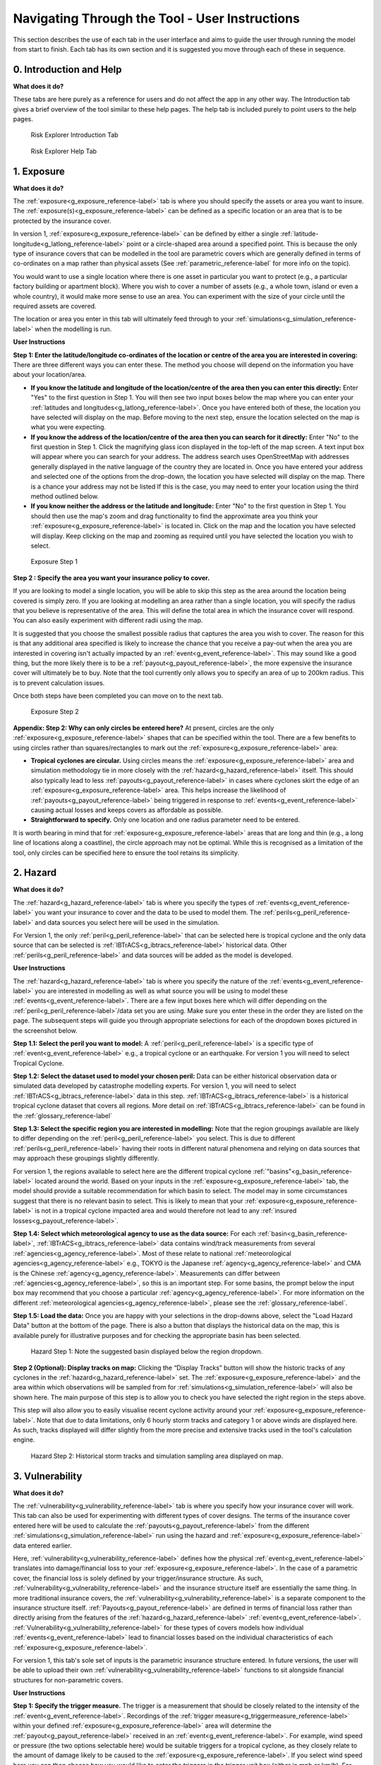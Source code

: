 

Navigating Through the Tool - User Instructions
============================================================

This section describes the use of each tab in the user interface and aims to guide the user through running the model from start to finish. Each tab has its own section
and it is suggested you move through each of these in sequence.

0. Introduction and Help
-----------------------------

**What does it do?**

These tabs are here purely as a reference for users and do not affect the app in any other way. The Introduction tab gives a brief overview of the tool similar to these help pages. The help tab is included purely to point users to the help pages.  

.. figure:: ../docs_img/Introduction.png
  :scale: 50%
  :alt: Risk Explorer Introduction Tab 
  
  Risk Explorer Introduction Tab 

.. figure:: ../docs_img/Help.png
  :scale: 50%
  :alt: Risk Explorer Help Tab 
  
  Risk Explorer Help Tab 

1. Exposure
-----------------------------

**What does it do?**

The :ref:`exposure<g_exposure_reference-label>` tab is where you should specify the assets or area you want to insure. The :ref:`exposure(s)<g_exposure_reference-label>` can be defined as a specific location or an area that is to be protected by the insurance cover. 

In version 1, :ref:`exposure<g_exposure_reference-label>` can be defined by either a single :ref:`latitude-longitude<g_latlong_reference-label>` point or a circle-shaped area around a specified point. This is because the only type of insurance covers that can be modelled in the tool are parametric covers which are generally defined in terms of co-ordinates on a map rather than physical assets (See :ref:`parametric_reference-label` for more info on the topic).

You would want to use a single location where there is one asset in particular you want to protect (e.g., a particular factory building or apartment block). Where you wish to cover a number of assets (e.g., a whole town, island or even a whole country), it would make more sense to use an area. You can experiment with the size of your circle until the required assets are covered.

The location or area you enter in this tab will ultimately feed through to your :ref:`simulations<g_simulation_reference-label>` when the modelling is run.  

**User Instructions**

**Step 1: Enter the latitude/longitude co-ordinates of the location or centre of the area you are interested in covering:** There are three different ways you can enter these. The method you choose will depend on the information you have about your location/area.

* **If you know the latitude and longitude of the location/centre of the area then you can enter this directly:** Enter "Yes" to the first question in Step 1. You will then see two input boxes below the map where you can enter your :ref:`latitudes and longitudes<g_latlong_reference-label>`. Once you have entered both of these, the location you have selected will display on the map. Before moving to the next step, ensure the location selected on the map is what you were expecting.

* **If you know the address of the location/centre of the area then you can search for it directly:** Enter "No" to the first question in Step 1. Click the magnifying glass icon displayed in the top-left of the map screen. A text input box will appear where you can search for your address. The address search uses OpenStreetMap with addresses generally displayed in the native language of the country they are located in. Once you have entered your address and selected one of the options from the drop-down, the location you have selected will display on the map. There is a chance your address may not be listed If this is the case, you may need to enter your location using the third method outlined below. 

* **If you know neither the address or the latitude and longitude:** Enter "No" to the first question in Step 1. You should then use the map's zoom and drag functionality to find the approximate area you think your :ref:`exposure<g_exposure_reference-label>` is located in. Click on the map and the location you have selected will display. Keep clicking on the map and zooming as required until you have selected the location you wish to select.    

.. figure:: ../docs_img/Exposure_1.png
  :scale: 50%
  :alt: Exposure Step 1 
  
  Exposure Step 1 

**Step 2  : Specify the area  you want your insurance policy to cover.**

If you are looking to model a single location, you will be able to skip this step as the area around the location being covered is simply zero. If you are looking at modelling an area rather than a single location, you will specify the radius that you believe is representative of the area. This will define the total area in which the insurance cover will respond.     You can also easily experiment with different radii using the map.

It is suggested that you choose the smallest possible radius that captures the area you wish to cover. The reason for this is that any additional area specified is likely to increase the chance that you receive a pay-out when the area you are interested in covering isn't actually impacted by an :ref:`event<g_event_reference-label>`. This may sound like a good thing, but the more likely there is to be a :ref:`payout<g_payout_reference-label>`, the more expensive the insurance cover will ultimately be to buy.
Note that the tool currently only allows you to specify an area of up to 200km radius. This is to prevent calculation issues.

Once both steps have been completed you can move on to the next tab.

.. figure:: ../docs_img/Exposure_2.png
  :scale: 50%
  :alt: Exposure Step 2 
  
  Exposure Step 2 

**Appendix: Step 2: Why can only circles be entered here?**
At present, circles are the only :ref:`exposure<g_exposure_reference-label>` shapes that can be specified within the tool. There are a few benefits to using circles rather than squares/rectangles to mark out the :ref:`exposure<g_exposure_reference-label>` area:

* **Tropical cyclones are circular.** Using circles means the :ref:`exposure<g_exposure_reference-label>` area and simulation methodology tie in more closely with the :ref:`hazard<g_hazard_reference-label>` itself. This should also typically lead to less :ref:`payouts<g_payout_reference-label>` in cases where cyclones skirt the edge of an :ref:`exposure<g_exposure_reference-label>` area. This helps increase the likelihood of :ref:`payouts<g_payout_reference-label>` being triggered in response to :ref:`events<g_event_reference-label>` causing actual losses and keeps covers as affordable as possible.
* **Straightforward to specify.** Only one location and one radius parameter need to be entered.
It is worth bearing in mind that for :ref:`exposure<g_exposure_reference-label>` areas that are long and thin (e.g., a long line of locations along a coastline), the circle approach may not be optimal. While this is recognised as a limitation of the tool, only circles can be specified here to ensure the tool retains its simplicity.

2. Hazard
-----------------------------

**What does it do?**

The :ref:`hazard<g_hazard_reference-label>` tab is where you specify the types of :ref:`events<g_event_reference-label>` you want your insurance to cover and the data to be used to model them. The :ref:`perils<g_peril_reference-label>` and data sources you select here will be used in the simulation.

For Version 1, the only :ref:`peril<g_peril_reference-label>` that can be selected here is tropical cyclone and the only data source that can be selected is :ref:`IBTrACS<g_ibtracs_reference-label>` historical data. Other :ref:`perils<g_peril_reference-label>` and data sources will be added as the model is developed.

**User Instructions**

The :ref:`hazard<g_hazard_reference-label>` tab is where you specify the nature of the :ref:`events<g_event_reference-label>` you are interested in modelling as well as what source you will be using to model these :ref:`events<g_event_reference-label>`. There are a few input boxes here which will differ depending on the :ref:`peril<g_peril_reference-label>`/data set you are using. Make sure you enter these in the order they are listed on the page. The subsequent steps will guide you through appropriate selections for each of the dropdown boxes pictured in the screenshot below.


**Step 1.1: Select the peril you want to model:** A :ref:`peril<g_peril_reference-label>` is a specific type of :ref:`event<g_event_reference-label>` e.g., a tropical cyclone or an earthquake. For version 1 you will need to select Tropical Cyclone.

**Step 1.2: Select the dataset used to model your chosen peril:** Data can be either historical observation data or simulated data developed by catastrophe modelling experts. For version 1, you will need to select :ref:`IBTrACS<g_ibtracs_reference-label>` data in this step. :ref:`IBTrACS<g_ibtracs_reference-label>` is a historical tropical cyclone dataset that covers all regions. More detail on :ref:`IBTrACS<g_ibtracs_reference-label>` can be found in the  :ref:`glossary_reference-label` 

**Step 1.3: Select the specific region you are interested in modelling:** Note that the region groupings available are likely to differ depending on the :ref:`peril<g_peril_reference-label>` you select. This is due to different :ref:`perils<g_peril_reference-label>` having their roots in different natural phenomena and relying on data sources that may approach these groupings slightly differently.

For version 1, the regions available to select here are the different tropical cyclone :ref:`"basins"<g_basin_reference-label>` located around the world. Based on your inputs in the :ref:`exposure<g_exposure_reference-label>` tab, the model should provide a suitable recommendation for which basin to select. The model may in some circumstances suggest that there is no relevant basin to select. This is likely to mean that your :ref:`exposure<g_exposure_reference-label>` is not in a tropical cyclone impacted area and would therefore not lead to any :ref:`insured losses<g_payout_reference-label>`.

**Step 1.4: Select which meteorological agency to use as the data source:** For each :ref:`basin<g_basin_reference-label>`, :ref:`IBTrACS<g_ibtracs_reference-label>` data contains wind/track measurements from several :ref:`agencies<g_agency_reference-label>`. Most of these relate to national :ref:`meteorological agencies<g_agency_reference-label>` e.g., TOKYO is the Japanese :ref:`agency<g_agency_reference-label>` and CMA is the Chinese :ref:`agency<g_agency_reference-label>`. Measurements can differ between :ref:`agencies<g_agency_reference-label>`, so this is an important step. For some basins, the prompt below the input box may recommend that you choose a particular :ref:`agency<g_agency_reference-label>`. For more information on the different :ref:`meteorological agencies<g_agency_reference-label>`, please see the :ref:`glossary_reference-label`.

**Step 1.5: Load the data:** Once you are happy with your selections in the drop-downs above, select the "Load Hazard Data" button at the bottom of the page. There is also a button that displays the historical data on the map, this is available purely for illustrative purposes and for checking the appropriate basin has been selected. 

.. figure:: ../docs_img/Hazard_1.png
  :scale: 50%
  :alt: Hazard tab
  
  Hazard Step 1: Note the suggested basin displayed below the region dropdown.   

**Step 2 (Optional): Display tracks on map:** Clicking the “Display Tracks” button will show the historic tracks of any cyclones in the :ref:`hazard<g_hazard_reference-label>` set. The :ref:`exposure<g_exposure_reference-label>` and the area within which observations will be sampled from for :ref:`simulations<g_simulation_reference-label>` will also be shown here. The main purpose of this step is to allow you to check you have selected the right region in the steps above. 

This step will also allow you to easily visualise recent cyclone activity around your :ref:`exposure<g_exposure_reference-label>`. Note that due to data limitations, only 6 hourly storm tracks and category 1 or above winds are displayed here. As such, tracks displayed will differ slightly from the more precise and extensive tracks used in the tool's calculation engine.

.. figure:: ../docs_img/Hazard_2.png
  :scale: 50%
  :alt: Hazard tab
  
  Hazard Step 2: Historical storm tracks and simulation sampling area displayed on map.

3. Vulnerability 
-----------------------------

**What does it do?**

The :ref:`vulnerability<g_vulnerability_reference-label>` tab is where you specify how your insurance cover will work. This tab can also be used for experimenting with different types of cover designs. The terms of the insurance cover entered here will be used to calculate the :ref:`payouts<g_payout_reference-label>` from the different :ref:`simulations<g_simulation_reference-label>` run using the hazard and :ref:`exposure<g_exposure_reference-label>` data entered earlier.

Here, :ref:`vulnerability<g_vulnerability_reference-label>` defines how the physical :ref:`event<g_event_reference-label>` translates into damage/financial loss to your :ref:`exposure<g_exposure_reference-label>`. In the case of a parametric cover, the financial loss is solely defined by your trigger/insurance structure. As such, :ref:`vulnerability<g_vulnerability_reference-label>` and the insurance structure itself are essentially the same thing. 
In more traditional insurance covers, the :ref:`vulnerability<g_vulnerability_reference-label>` is a separate component to the insurance structure itself. :ref:`Payouts<g_payout_reference-label>` are defined in terms of financial loss rather than directly arising from the features of the :ref:`hazard<g_hazard_reference-label>` :ref:`event<g_event_reference-label>`. :ref:`Vulnerability<g_vulnerability_reference-label>` for these types of covers models how individual :ref:`events<g_event_reference-label>` lead to financial losses based on the individual characteristics of each :ref:`exposure<g_exposure_reference-label>`.

For version 1, this tab's sole set of inputs is the parametric insurance structure entered. In future versions, the user will be able to upload their own :ref:`vulnerability<g_vulnerability_reference-label>` functions to sit alongside financial structures for non-parametric covers.

**User Instructions**

**Step 1: Specify the trigger measure.** The trigger is a measurement that should be closely related to the intensity of the :ref:`event<g_event_reference-label>`. Recordings of the :ref:`trigger measure<g_triggermeasure_reference-label>` within your defined :ref:`exposure<g_exposure_reference-label>` area will determine the :ref:`payout<g_payout_reference-label>` received in an :ref:`event<g_event_reference-label>`. For example, wind speed or pressure (the two options selectable here) would be suitable triggers for a tropical cyclone, as they closely relate to the amount of damage likely to be caused to the :ref:`exposure<g_exposure_reference-label>`. If you select wind speed here you can then choose how you would like to enter the triggers in the trigger unit box (either in mph or km/h). For pressure, only millibars (mb) is available to select.

**Step 2: Enter the maximum payout that can be received under the cover.** Choose the amount and currency for the :ref:`maximum payout<g_maxpayout_reference-label>` under the cover. When setting the :ref:`maximum payout<g_maxpayout_reference-label>` amount, you may consider the likely economic cost of the most serious :ref:`events<g_event_reference-label>` to your location/area or the :ref:`loss<g_payout_reference-label>` levels at different probabilities of occurrence. E.g., you may want cover up to a 1 in 100-year :ref:`event<g_event_reference-label>`, which has a 1% probability of occurring in any given year. In insurance terms, this is known as the limit to the cover. While a larger limit obviously means a greater :ref:`payout<g_payout_reference-label>` when an :ref:`event<g_event_reference-label>` happens, it will also make the cover more expensive to purchase.   


.. figure:: ../docs_img/Vulnerability_1.png
  :scale: 50%
  :alt: Vulnerability Tab: Steps 1 and 2
  
  Vulnerability Tab: Steps 1 and 2


**Step 3: Choose your payout structure.** The columns for trigger or :ref:`payout percentage<g_percentpayout_reference-label>` highlighted in red in the table below are editable by double-clicking on the table. After making your edits, press Ctrl + Enter to save these and exit the table’s edit mode. Note that the :ref:`payout percentage<g_percentpayout_reference-label>` must be entered as a decimal so 40% of the maximum amount would be entered as 0.4. The :ref:`payout<g_payout_reference-label>` amounts will calculate based on the :ref:`payout percentages<g_percentpayout_reference-label>` and maximum value entered. 

The default values in the table reflect the :ref:`Saffir-Simpson hurricane categories<g_sscategory_reference-label>` but you can experiment with different :ref:`trigger values<g_triggervalue_reference-label>` and :ref:`payouts<g_payout_reference-label>` here too. 
You may want to edit the :ref:`payouts<g_payout_reference-label>`/triggers to reflect what you know about the cost of previous :ref:`events<g_event_reference-label>` for your area of :ref:`exposure<g_exposure_reference-label>`. The graph at the bottom will also update based on the values you enter in the table. This should act as a visual aid to see what :ref:`payouts<g_payout_reference-label>` you would receive for each value of the :ref:`trigger measure<g_triggermeasure_reference-label>`.
A few points to bear in mind when entering the :ref:`payout<g_payout_reference-label>` structure:

* With a wind speed trigger, payout percentages and :ref:`trigger values<g_triggervalue_reference-label>` should be entered in ascending order. 
* Note that you do not need to use all five trigger points here if you do not want to and can leave any extra rows at the bottom blank.
* The lowest row filled in the table must have the maximum of “1” entered as a :ref:`payout percentage<g_percentpayout_reference-label>`. This is because by definition, the :ref:`maximum payout<g_maxpayout_reference-label>` must be the largest amount payable under the cover 
* If you are still unsure what to enter for any of these fields, you can just use the default structure that is given in the tool.

.. figure:: ../docs_img/Vulnerability_2.png
  :scale: 50%
  :alt: Vulnerability Tab: Step 3
  
  Vulnerability Tab: Step 3

**Step 4: Choose the number of reinstatements of cover.** Select a number between 0 and 9 here (9 is the maximum as it's unlikely that there would be more than this selected for this type of cover). The number of :ref:`reinstatements<g_reinstatement_reference-label>` dictates how many times you can receive the total :ref:`maximum payout<g_maxpayout_reference-label>` in a year. If you have zero :ref:`reinstatements<g_reinstatement_reference-label>`, the cover will only pay up to your maximum once in a given year. Subsequent :ref:`events<g_event_reference-label>` after the :ref:`maximum payout<g_maxpayout_reference-label>` has been reached will only generate further :ref:`payouts<g_payout_reference-label>` if your cover reinstates. 
If you have one :ref:`reinstatement<g_reinstatement_reference-label>`, you would receive a :ref:`payout<g_payout_reference-label>` for up to two :ref:`maximum payout<g_maxpayout_reference-label>` :ref:`events<g_event_reference-label>`. This field defines the number of times the cover "reinstates" after being exhausted. In practice, the pricing for a cover with multiple :ref:`reinstatements<g_reinstatement_reference-label>` will differ to that of a single :ref:`event<g_event_reference-label>` cover. As such, the number of :ref:`reinstatements<g_reinstatement_reference-label>` should be given consideration when designing a risk transfer cover.

.. figure:: ../docs_img/Vulnerability_3.png
  :scale: 50%
  :alt: Vulnerability Tab: Step 4
  
  Vulnerability Tab: Step 4

4. Simulation 
-----------------------------

**What does it do?**

The simulation tab is where you run the simulation modelling that feeds the app's main outputs. 
The simulation engine for this first version is based on a simple and transparent methodology. The primary goal was to create a methodology which is quick to run and provides an entry point to catastrophe modelling, rather than to try and re-create the sophistication of more advanced catastrophe modelling approaches such as detailed windfield modelling over land. Other approaches and methodologies are possible, each with their own advantages, limitations and trade-offs.  In future versions we aim to enable users to import catastrophe model :ref:`stochastic<g_stochastic_reference-label>` :ref:`event sets<g_eventset_reference-label>`, which will have more sophisticated :ref:`hazard<g_hazard_reference-label>` modelling than this version. 

The background calculations going on in this tab are a lot more involved than the other sections, as such a more detailed description of the simulation method can be found in the :ref:`sim_workings_reference-label` section. 
A brief and relatively non-technical description is given below, however you will need to look at the more detailed explanation to fully grasp the method and its applications:

**Step 1: Random sampling of points within a reasonable distance of your exposure.** Each :ref:`simulation<g_simulation_reference-label>` represents one randomly selected area within a reasonable distance of the :ref:`exposure<g_exposure_reference-label>`. It may seem odd to do this when these randomly selected locations are different to your :ref:`exposure<g_exposure_reference-label>`, however this is an important step which prevents over-generalising from a limited history and is the founding principle of all catastrophe models. 

For example, if your :ref:`exposure<g_exposure_reference-label>` is within a very small area or is a single location, you could have been relatively lucky and not had any significant wind :ref:`events<g_event_reference-label>` despite a number having just missed in the previous 30 years. If we just used the history at the :ref:`exposure<g_exposure_reference-label>` point, we would assume there is zero risk when this is clearly not the case. This random sampling of different points allows us to build this natural variability into our estimate of the :ref:`expected payout<g_expectedpayout_reference-label>`.

**Step 2: Identify the events in the hazard data that would lead to insurance payouts.** For each :ref:`event<g_event_reference-label>` impacting the randomly selected areas/points in step 1, the method looks at which of these would have exceeded the triggers you specified in the :ref:`vulnerability<g_vulnerability_reference-label>` section. Insurance :ref:`payouts<g_payout_reference-label>` for the relevant events in each :ref:`simulation<g_simulation_reference-label>` will then be calculated for each :ref:`simulation<g_simulation_reference-label>` and :ref:`simulation-year<g_simyear_reference-label>`.

**Step 3: Average the payouts for each year of data and simulation.** This will give average payouts for each :ref:`simulation<g_simulation_reference-label>`. These are essentially historical averages of the :ref:`payouts<g_payout_reference-label>` from your cover at each simulated location/area generated in step 1 across all the years of data. 

**Step 4: Apply weightings to the insurance payouts calculated in each simulation.** In reality, areas closer to the :ref:`exposure<g_exposure_reference-label>` are likely to be more similar in their weather patterns and therefore more applicable to the :ref:`exposure<g_exposure_reference-label>`. We therefore give greater :ref:`weight<g_:ref:`weighting<g_weighting_reference-label>`_reference-label>` to :ref:`simulations<g_simulation_reference-label>` closer to the :ref:`exposure<g_exposure_reference-label>` in the final calculation of the :ref:`expected insurance payout<g_expectedpayout_reference-label>`. The :ref:`weighting<g_weighting_reference-label>` applied here is based on the distance of the simulated area to the :ref:`exposure<g_exposure_reference-label>`, so a :ref:`simulation<g_simulation_reference-label>` that falls further away from your :ref:`exposure<g_exposure_reference-label>` gets a lower :ref:`weighting<g_weighting_reference-label>`.

**Step 5: Calculate the total weighted average insurance payout across all simulations.** A weighted average is calculated for the total payout over the :ref:`hazard<g_hazard_reference-label>` data for all :ref:`simulations<g_simulation_reference-label>`. This should give us a view of the :ref:`expected payout<g_expectedpayout_reference-label>` for this cover which takes into account the variability of the data. 

In addition to the weighted simulation methodology, the tool will also output results based purely on history at the :ref:`exposure<g_exposure_reference-label>` location and using a non-weighted simulation method for comparison so you can see the impact of the :ref:`weighting<g_weighting_reference-label>` methodology. This is described in more detail in the subsequent output section.

**User Instructions**

Only run :ref:`simulations<g_simulation_reference-label>` once the :ref:`exposure<g_exposure_reference-label>`, :ref:`hazard<g_hazard_reference-label>` and :ref:`vulnerability<g_vulnerability_reference-label>` sections are complete as indicated by the checklist. Once you are happy with your inputs, you can specify the number of :ref:`simulations<g_simulation_reference-label>` you wish to run before clicking "Run Simulation". 

The more :ref:`simulations<g_simulation_reference-label>` you run, the more stable/reliable your output will be, however a higher number of :ref:`simulations<g_simulation_reference-label>` will take longer to run. If this tool is being used in a purely educational capacity, even 500 should produce meaningful output. It is suggested you try this amount initially to ensure there are no performance issues with your machine when running the tool. If you are running the tool for any purposes other than educational, it is recommended that you opt for 10,000 :ref:`simulations<g_simulation_reference-label>` to avoid any :ref:`convergence<g_convergence_reference-label>` issues.

A loading bar will appear during the simulation run and a notification will display once the results are ready to view. Note that this tab may take anywhere between 20 seconds and 10 minutes to run. This will heavily depend on: 

* The number of :ref:`simulations<g_simulation_reference-label>` you choose
* The size of the area selected in the :ref:`exposure<g_exposure_reference-label>` tab: Larger areas will take longer to run as each individual :ref:`simulation<g_simulation_reference-label>` will contain more :ref:`events<g_event_reference-label>`
* The :ref:`basin<g_basin_reference-label>` you have selected in the :ref:`hazard<g_hazard_reference-label>` section: Some basins are more active or contain more years of data than others
* The location of your :ref:`exposure<g_exposure_reference-label>`: More storm-prone areas will take longer to run because a :ref:`payout<g_payout_reference-label>` must be calculated on a greater number of :ref:`events<g_event_reference-label>`.

.. figure:: ../docs_img/Simulation.png
  :scale: 50%
  :alt: Simulation Tab
  
  Simulation Tab

5. Analysis
-----------------------------

**What does it do?**

The analysis tab is where detailed exhibits summarising the simulation modelling can be viewed. These tables, graphs and maps aim to give the user a clear summary of the main model outputs and support key learning outcomes. There are four exhibits on the Analysis tab that all address slightly different themes:

* **Exhibit 1: Historical Payouts Summary** Leaving aside :ref:`simulations<g_simulation_reference-label>`, what actually happened over the history at my location and what :ref:`payouts<g_payout_reference-label>` would I have received over the years?
* **Exhibit 2: Individual Simulation Summary** What does an individual :ref:`simulation<g_simulation_reference-label>` actually look like? How does each :ref:`simulation<g_simulation_reference-label>` vary?
* **Exhibit 3: Event Frequency and Return Periods** How often do different types of event occur?
* **Exhibit 4: Payout Frequency Summary** How often should I expect to receive different annual :ref:`payout<g_payout_reference-label>` amounts?

These are all covered in more detail below. The actual results and a more high-level summary of the modelling is available on the Results Summary tab. Note that output will only display on this page once :ref:`simulations<g_simulation_reference-label>` have been run.

**User Instructions**

**Exhibit 1: Historical Payouts Summary**

Exhibit 1 aims to give more insight into the :ref:`events<g_event_reference-label>` in the historical data that would have triggered your cover. The map displays the historical tracks for any relevant :ref:`events<g_event_reference-label>` and the table gives a summary of the events. Note that in many cases tracks are not precise as data is only available at 3–6-hour intervals requiring estimates to be made via :ref:`interpolation<g_interpolation_reference-label>` between available points.

The circle displayed on the map is the area within which a storm is deemed to cause a :ref:`loss<g_payout_reference-label>` to the :ref:`exposure<g_exposure_reference-label>` (75km, the assumed :ref:`RMW<g_rmw_reference-label>` plus the radius of :ref:`exposure<g_exposure_reference-label>` area), please see the :ref:`sim_workings_reference-label` section if you need more information on this. The wind speeds displayed are the maximum speeds recorded within the :ref:`exposure<g_exposure_reference-label>` circle. SID displays a unique ID for the storm and ISO time gives the time of the storm measurement/:ref:`interpolation<g_interpolation_reference-label>` using international standard time. 

.. figure:: ../docs_img/analysis_1.png    
  :scale: 50%
  :alt: Analysis Tab: Exhibit 1
  
  Analysis Tab: Exhibit 1
  
**Exhibit 2: Individual Simulation Summary**

Exhibit 2 allows you to look at the results of any individual :ref:`simulation<g_simulation_reference-label>` by selecting the relevant number in the input box. The table immediately below gives a summary of the main outputs of the simulation. The map and corresponding table display the :ref:`events<g_event_reference-label>` in the history that would have led to :ref:`payouts<g_payout_reference-label>` at each simulated location. 

The main purpose of this exhibit is to give more transparency on the simulation method and how we arrive at the simulated results figures in the Results Summary tab. The figures displayed here for each :ref:`simulation<g_simulation_reference-label>` should match what is in the exportable csv files on the Results Summary tab.

Note that payout-generating :ref:`events<g_event_reference-label>` are displayed as markers rather than tracks as in Exhibit 1. Only the track locations with :ref:`payout<g_payout_reference-label>`/:ref:`trigger values<g_triggervalue_reference-label>` (or minimum for pressure) are displayed due to the memory limitations imposed by loading tracks for thousands of :ref:`simulations<g_simulation_reference-label>`. Also note that if you enter an invalid number (e.g., a decimal figure or a number larger than the total amount of :ref:`simulations<g_simulation_reference-label>`), nothing will display in this exhibit.

.. figure:: ../docs_img/analysis_2.png  
  :scale: 50%
  :alt: Analysis Tab: Exhibit 2
  
  Analysis Tab: Exhibit 2
  
**Exhibit 3: Event Frequency and Return Periods**

Exhibit 3 gives an estimate of how often storms of each :ref:`Saffir-Simpson category<g_sscategory_reference-label>` occur in the history and in the simulation output: 

* **Frequency** refers to the number of storms of this category or above you would expect to see in a year. A :ref:`frequency<g_frequency_reference-label>` of 1 means that a storm would occur on average once a year. 

* **Return Period** refers to the average time you would have to wait before observing a storm of that category or above, e.g a :ref:`return period<g_returnperiod_reference-label>` of 5 years for a cat 2 storm means you would expect to have one storm at cat 2 or above every 5 years on average. Bear in mind these represent averages, and it is possible to have two 100-year :ref:`events<g_event_reference-label>` occur in subsequent years. Another way to think about :ref:`return periods<g_returnperiod_reference-label>` is the probability of occurrence in any given year. A 10-year :ref:`return period<g_returnperiod_reference-label>` means there is a 1 in 10 (10%) chance of an :ref:`event<g_event_reference-label>` happening in any given year.

This exhibit should be useful for examining why you might have a different result for your simulation method than you would have from the history at your :ref:`exposure<g_exposure_reference-label>`. It should also be useful for getting an idea of how common storms of each category are around your area of :ref:`exposure<g_exposure_reference-label>`. 

.. figure:: ../docs_img/analysis_3.png  
  :scale: 50%
  :alt: Analysis Tab: Exhibit 3
  
  Analysis Tab: Exhibit 3
  
**In some cases you may see NA displayed here. This means there are no storms of this category in the data.** Be careful using model output where no :ref:`events<g_event_reference-label>` are present in the data for higher storm categories. This should occur more frequently in the historical counts than in the :ref:`simulations<g_simulation_reference-label>`, where there is a larger number of observations to draw upon.

Note that the simulated :ref:`frequency<g_frequency_reference-label>` here is unweighted and takes all of the years with the same :ref:`weight<g_weighting_reference-label>`. There are limitations to this approach where there are areas that don't experience cyclone activity in the sampling area.

**Exhibit 4: Payout Frequency Summary**

Exhibit 4 shows the :ref:`frequency<g_frequency_reference-label>` of different annual :ref:`payout<g_payout_reference-label>` values in the simulation output. This exhibit should enable you to get an idea of the likely chances of seeing different :ref:`payout<g_payout_reference-label>` values in any given year. The table below provides some more context, showing the average simulation :ref:`weight<g_weighting_reference-label>` for each :ref:`payout<g_payout_reference-label>` and the cumulative :ref:`percentile<g_percentile_reference-label>`. Note that the :ref:`frequencies<g_frequency_reference-label>` shown in the chart are not weighted.

:ref:`Payouts<g_payout_reference-label>` shown here are cumulative throughout the year and capped by the total number of :ref:`reinstatements<g_reinstatement_reference-label>`. E.g., if you had a 60% :ref:`payout<g_payout_reference-label>` and a further 80% :ref:`payout<g_payout_reference-label>` in a given year with a :ref:`reinstatement<g_reinstatement_reference-label>` in place, this would appear as 140% in the chart.


.. figure:: ../docs_img/analysis_4.png  
  :scale: 50%
  :alt: Analysis Tab: Exhibit 4
  
  Analysis Tab: Exhibit 4
  

6. Results Summary
-------------------

This tab provides an overview of the high-level results. There are two outputs on this tab:

* **Results Exhibit:** Shows the distribution of the :ref:`average payout<g_expectedpayout_reference-label>` across each :ref:`simulation<g_simulation_reference-label>` as well as the :ref:`expected payout<g_expectedpayout_reference-label>` for each of the three main calculation methods.
* **Raw Model Output:** These are downloadable csv files containing the model output at different levels of granularity. These can be used to perform supplementary analysis or just to gain a better idea of the calculations underpinning the model. These files would also be a useful aid when reviewing the :ref:`sim_workings_reference-label` page in the FAQs.

**Display**

Note that output will only display on this page once the :ref:`simulations<g_simulation_reference-label>` have been run. The "Display Options" section at the top of the page gives you the choice of displaying :ref:`payout<g_payout_reference-label>` metrics  as actual currency amounts or as a :ref:`percentage of maximum payout<g_percentpayout_reference-label>`, which is frequently used in insurance markets. Looking at :ref:`percentage of maximum payout<g_percentpayout_reference-label>` enables us to easily compare the :ref:`expected payouts<g_expectedpayout_reference-label>` between covers regardless of the financial amount. In some cases, it can also be a useful guide to the expected :ref:`frequency<g_frequency_reference-label>` of :ref:`payouts<g_payout_reference-label>` under the cover.  

E.g., Consider a cover with only one trigger of USD 100,000. After running a large number of simulated years, the simulated average yearly loss is calculated to be 20,000 which is 20% of the :ref:`maximum payout<g_maxpayout_reference-label>`. This 20% gives us an idea of the annual :ref:`frequency<g_frequency_reference-label>` of :ref:`events<g_event_reference-label>` hitting the cover, i.e we would expect a :ref:`loss<g_payout_reference-label>` roughly every 1 in 5 years (as it has a 20% chance of occurring in any given year). A separate cover with a trigger of 1,000,000 also has a simulated :ref:`loss<g_payout_reference-label>` of 20,000 representing 2% of the maximum. We can see from the small percentage that this is quite a remote cover that we would only expect to see a :ref:`loss<g_payout_reference-label>` from roughly every 1 in 50 years. These covers are evidently quite different despite having the same :ref:`expected payout<g_expectedpayout_reference-label>` of 20,000 as one is hit far more often than the other and generally sustains more :ref:`losses<g_payout_reference-label>` relative to its :ref:`maximum payout<g_maxpayout_reference-label>`.

This simplification works very well with single trigger covers as we can directly pull out the :ref:`frequency<g_frequency_reference-label>` of :ref:`loss<g_payout_reference-label>`es. With multiple triggers we have to be a little more careful generalising, as there are :ref:`payouts<g_payout_reference-label>` at levels other than the maximum. Nevertheless, this rule of thumb should still give a good idea of how likely the cover is to pay out in most cases.

.. figure:: ../docs_img/results_1.png  
  :scale: 50%
  :alt: Results Tab: Display
  
  Results Tab: Display

**Expected Loss and Distribution by Calculation Method**

The main exhibit shows estimates of the :ref:`expected insurance payout<g_expectedpayout_reference-label>` under different calculation methods as well as the full distribution of the simulation output. The distribution shown on the graph by the solid red line orders the :ref:`simulations<g_simulation_reference-label>` from the highest to lowest :ref:`loss<g_payout_reference-label>` so you can see the range of outcomes you might expect across the simulated history. The x-axis gives the :ref:`payout rank<g_lossrank_reference-label>` of the simulation in the overall output (e.g. :ref:`rank<g_lossrank_reference-label>` 300 of 500 simulations is the simulation that generated the 300th highest average payout).The :ref:`expected payout<g_expectedpayout_reference-label>` using different methods is also displayed by horizontal lines on the graph. 
The bullets below describe what each method means and how it works. 

* **Historical Loss:** :ref:`This<g_historicalloss_reference-label>` method takes an average over the history for your :ref:`exposure<g_exposure_reference-label>` point or area. Simulations don't factor in to this method at all and it can simply be thought of as an average of the :ref:`payouts<g_payout_reference-label>` you would have received over the period. For example, let's assume the :ref:`hazard<g_hazard_reference-label>` data includes storms from 1978-2021. The data shows that over this period, your :ref:`exposure<g_exposure_reference-label>` area experienced 2 storms that would have each generated 100k USD :ref:`payouts<g_payout_reference-label>`. The total :ref:`payout<g_payout_reference-label>` is 200k averaged over the 44 years of data, so the :ref:`historical insurance loss<g_historicalloss_reference-label>` for a one-year period of cover in this example would be USD 4,545. 

* **Unweighted Simulation Loss:** :ref:`This<g_unweightedsimloss_reference-label>` is the average annual insurance payout across all your :ref:`simulations<g_simulation_reference-label>` with no :ref:`weighting<g_weighting_reference-label>` for proximity to the :ref:`exposure<g_exposure_reference-label>` applied. More detail on the simulation approach can be found in the :ref:`sim_workings_reference-label` section.

* **Weighted Simulation Loss:** :ref:`This<g_weightedsimloss_reference-label>` is the average annual insurance payout across all your :ref:`simulations<g_simulation_reference-label>` with a :ref:`weighting<g_weighting_reference-label>` for proximity to the :ref:`exposure<g_exposure_reference-label>` applied. This is one of the main outputs of the modelling exercise.

The table also shows the :ref:`standard deviations<g_stdev_reference-label>` which give an estimate of the variability of the :ref:`loss<g_payout_reference-label>`. The higher the :ref:`standard deviations<g_stdev_reference-label>`, the more variability there is in :ref:`payouts<g_payout_reference-label>` across years/:ref:`simulations<g_simulation_reference-label>`. This variability is often equated with uncertainty and is one of the additional factors considered when structuring and pricing insurance contracts.

It is also worth considering why different methods might show different :ref:`payouts<g_payout_reference-label>`. The below gives a few examples of how you might interpret these outputs but is by no means an exhaustive list:

* The :ref:`historical loss<g_historicalloss_reference-label>` is a lot lower than the :ref:`weighted<g_weightedsimloss_reference-label>` and :ref:`unweighted simulation loss<g_unweightedsimloss_reference-label>`: This could tell you that the :ref:`exposure<g_exposure_reference-label>` area has been relatively fortunate with how tracks have turned out as the surrounding area has been more heavily impacted.

* :ref:`Weighted simulation loss<g_weightedsimloss_reference-label>` is a lot lower than the :ref:`unweighted simulation loss<g_unweightedsimloss_reference-label>`: Areas further away from the :ref:`exposure<g_exposure_reference-label>` have markedly lower cyclone activity so the :ref:`weighted simulation loss<g_weightedsimloss_reference-label>` may be more reliable.

.. figure:: ../docs_img/results_2.png  
  :scale: 50%
  :alt: Results Tab: Main Exhibit
  
  Results Tab: Main Exhibit

**Export Results to Excel**

There are two raw model outputs that can be downloaded as CSVs:

**Download output for each simulation:** Each row in this file represents an individual :ref:`simulation<g_simulation_reference-label>` on the map. The variables displayed in the file are as follows:

      * Unmarked first column: Row identifier

      * sim_no: Simulation number. Each value represents a different simulated location

      * lng: Simulated :ref:`longitude<g_latlong_reference-label>` for the :ref:`simulation<g_simulation_reference-label>`

      * lat: Simulated :ref:`latitude<g_latlong_reference-label>` for the :ref:`simulation<g_simulation_reference-label>`

      * dist: Distance from the :ref:`exposure<g_exposure_reference-label>`. Note if this is an area then this is the distance from the centre of the area, not the edge.

      * weight: :ref:`Weighting<g_weighting_reference-label>` applied to each :ref:`simulation<g_simulation_reference-label>` in the final calculation

      * average_payout: The :ref:`average payout<g_expectedpayout_reference-label>` as a :ref:`percentage of maximum payout<g_percentpayout_reference-label>` for the given :ref:`simulation<g_simulation_reference-label>` across all :ref:`simulation-years<g_simyear_reference-label>`. Note there is no capping here for :ref:`reinstatements<g_reinstatement_reference-label>`

      * average_payout_capped: average_payout capped for the impact of any :ref:`reinstatements<g_reinstatement_reference-label>`

      * weighted_EL: This column is the :ref:`weight<g_weighting_reference-label>` multiplied by the average capped payout. Summing this column and dividing by the sum of the total weights should give the weighted simulation payout

**Output by Simulation/Data Year** Each row in this file represents the payout for a given year of the history for each :ref:`simulation<g_simulation_reference-label>`. The variables displayed in the file are as follows:

      * Unmarked first column: Row identifier

      * sim_no: Simulation number.    Each value of i represents a different simulated location

      * season: The relevant tropical cyclone season/year 

      * trigger_payout: The total :ref:`payout<g_payout_reference-label>` as a :ref:`percentage of maximum payout<g_percentpayout_reference-label>` for the given :ref:`simulation<g_simulation_reference-label>` and :ref:`simulation-year<g_simyear_reference-label>`. Note there is no capping here for :ref:`reinstatements<g_reinstatement_reference-label>`

      * trigger_payout_capped: trigger_payout capped for the impact of any :ref:`reinstatements<g_reinstatement_reference-label>`

      * weight: :ref:`Weighting<g_weighting_reference-label>` applied to each :ref:`simulation<g_simulation_reference-label>` in the final calculation. Note this is not the same as the :ref:`weighting<g_weighting_reference-label>` that would be given to each :ref:`simulation-year<g_simyear_reference-label>`

Note that any :ref:`payouts<g_payout_reference-label>` will always be displayed in terms of :ref:`percentage of maximum payout<g_percentpayout_reference-label>`. To convert these to financial amounts in spreadsheet software, multiply them by the :ref:`maximum payout<g_maxpayout_reference-label>` amount.

.. figure:: ../docs_img/results_3.png  
  :scale: 50%
  :alt: Results Tab: Export Results
  
  Results Tab: Export Results
